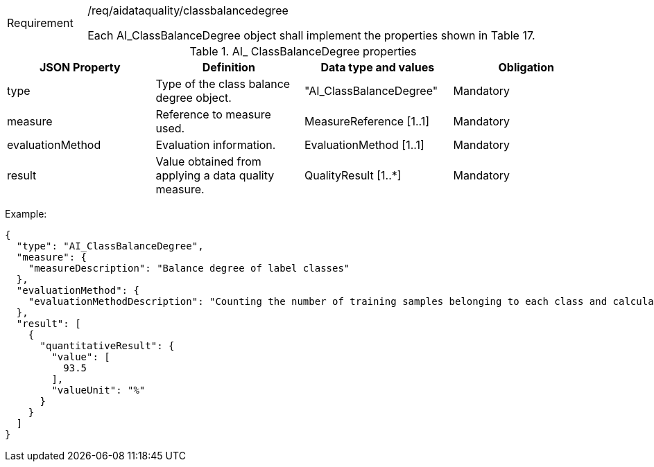 [width="100%",cols="15%,85%",]
|===
|Requirement |/req/aidataquality/classbalancedegree

Each AI_ClassBalanceDegree object shall implement the properties shown in Table 17.
|===

.AI_ ClassBalanceDegree properties
[width="100%",cols="25%,25%,25%,25%",options="header",]
|===
|JSON Property |Definition |Data type and values |Obligation
|type |Type of the class balance degree object. |"AI_ClassBalanceDegree" |Mandatory
|measure |Reference to measure used. |MeasureReference [1..1] |Mandatory
|evaluationMethod |Evaluation information. |EvaluationMethod [1..1] |Mandatory
|result |Value obtained from applying a data quality measure. |QualityResult [1..*] |Mandatory
|===

Example:

 {
   "type": "AI_ClassBalanceDegree",
   "measure": {
     "measureDescription": "Balance degree of label classes"
   },
   "evaluationMethod": {
     "evaluationMethodDescription": "Counting the number of training samples belonging to each class and calculating the balance degree"
   },
   "result": [
     {
       "quantitativeResult": {
         "value": [
           93.5
         ],
         "valueUnit": "%"
       }
     }
   ]
 }